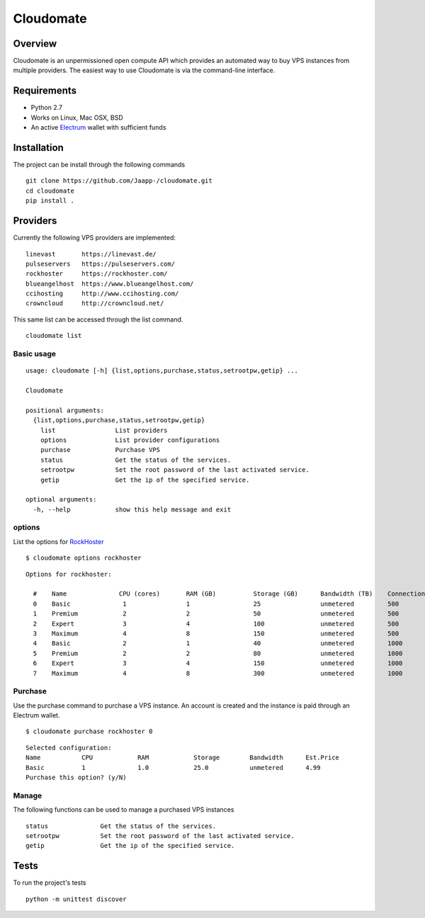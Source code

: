 ==========
Cloudomate
==========



.. image:: https://jenkins.tribler.org/buildStatus/icon?job=pers/Cloudomate
   :target: https://jenkins.tribler.org/job/pers/job/Cloudomate/
   :alt: Build Status

.. image:: https://files.slack.com/files-pri/T546HRL3H-F5KQ13400/cloudomate-logo.png?pub_secret=1234824941
   :alt: Cloudomate logo

Overview
========

Cloudomate is an unpermissioned open compute API which provides an automated way to buy VPS instances from multiple providers. The easiest way to use Cloudomate is via the command-line interface. 

Requirements
============

* Python 2.7
* Works on Linux, Mac OSX, BSD
* An active Electrum_ wallet with sufficient funds

Installation
============

The project can be install through the following commands ::

   git clone https://github.com/Jaapp-/cloudomate.git
   cd cloudomate
   pip install .


Providers
=========

Currently the following VPS providers are implemented: ::

   linevast       https://linevast.de/
   pulseservers   https://pulseservers.com/
   rockhoster     https://rockhoster.com/
   blueangelhost  https://www.blueangelhost.com/
   ccihosting     http://www.ccihosting.com/
   crowncloud     http://crowncloud.net/

This same list can be accessed through the list command. ::

   cloudomate list


Basic usage
-----------

::

   usage: cloudomate [-h] {list,options,purchase,status,setrootpw,getip} ...

   Cloudomate

   positional arguments:
     {list,options,purchase,status,setrootpw,getip}
       list                List providers
       options             List provider configurations
       purchase            Purchase VPS
       status              Get the status of the services.
       setrootpw           Set the root password of the last activated service.
       getip               Get the ip of the specified service.

   optional arguments:
     -h, --help            show this help message and exit


options
-------

List the options for RockHoster_ ::


    $ cloudomate options rockhoster

::

    Options for rockhoster:

      #    Name              CPU (cores)       RAM (GB)          Storage (GB)      Bandwidth (TB)    Connection (Mbps) Estimated Price (mBTC)
      0    Basic              1                1                 25                unmetered         500               3.47
      1    Premium            2                2                 50                unmetered         500               5.27
      2    Expert             3                4                 100               unmetered         500               9.3
      3    Maximum            4                8                 150               unmetered         500               16.25
      4    Basic              2                1                 40                unmetered         1000              5.27
      5    Premium            2                2                 80                unmetered         1000              8.41
      6    Expert             3                4                 150               unmetered         1000              14.23
      7    Maximum            4                8                 300               unmetered         1000              24.54


Purchase
--------

Use the purchase command to purchase a VPS instance. An account is created
and the instance is paid through an Electrum wallet. ::

   $ cloudomate purchase rockhoster 0

::

   Selected configuration:
   Name           CPU            RAM            Storage        Bandwidth      Est.Price
   Basic          1              1.0            25.0           unmetered      4.99
   Purchase this option? (y/N)

Manage
------

The following functions can be used to manage a purchased VPS instances ::

    status              Get the status of the services.
    setrootpw           Set the root password of the last activated service.
    getip               Get the ip of the specified service.



Tests
=====

To run the project's tests   ::

    python -m unittest discover



.. _RockHoster: https://rockhoster.com/
.. _Electrum: https://electrum.org/


